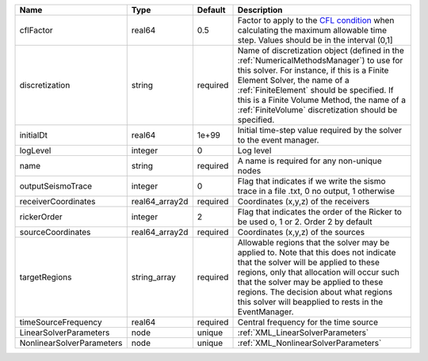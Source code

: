 

========================= ============== ======== ======================================================================================================================================================================================================================================================================================================================== 
Name                      Type           Default  Description                                                                                                                                                                                                                                                                                                              
========================= ============== ======== ======================================================================================================================================================================================================================================================================================================================== 
cflFactor                 real64         0.5      Factor to apply to the `CFL condition <http://en.wikipedia.org/wiki/Courant-Friedrichs-Lewy_condition>`_ when calculating the maximum allowable time step. Values should be in the interval (0,1]                                                                                                                        
discretization            string         required Name of discretization object (defined in the :ref:`NumericalMethodsManager`) to use for this solver. For instance, if this is a Finite Element Solver, the name of a :ref:`FiniteElement` should be specified. If this is a Finite Volume Method, the name of a :ref:`FiniteVolume` discretization should be specified. 
initialDt                 real64         1e+99    Initial time-step value required by the solver to the event manager.                                                                                                                                                                                                                                                     
logLevel                  integer        0        Log level                                                                                                                                                                                                                                                                                                                
name                      string         required A name is required for any non-unique nodes                                                                                                                                                                                                                                                                              
outputSeismoTrace         integer        0        Flag that indicates if we write the sismo trace in a file .txt, 0 no output, 1 otherwise                                                                                                                                                                                                                                 
receiverCoordinates       real64_array2d required Coordinates (x,y,z) of the receivers                                                                                                                                                                                                                                                                                     
rickerOrder               integer        2        Flag that indicates the order of the Ricker to be used o, 1 or 2. Order 2 by default                                                                                                                                                                                                                                     
sourceCoordinates         real64_array2d required Coordinates (x,y,z) of the sources                                                                                                                                                                                                                                                                                       
targetRegions             string_array   required Allowable regions that the solver may be applied to. Note that this does not indicate that the solver will be applied to these regions, only that allocation will occur such that the solver may be applied to these regions. The decision about what regions this solver will beapplied to rests in the EventManager.   
timeSourceFrequency       real64         required Central frequency for the time source                                                                                                                                                                                                                                                                                    
LinearSolverParameters    node           unique   :ref:`XML_LinearSolverParameters`                                                                                                                                                                                                                                                                                        
NonlinearSolverParameters node           unique   :ref:`XML_NonlinearSolverParameters`                                                                                                                                                                                                                                                                                     
========================= ============== ======== ======================================================================================================================================================================================================================================================================================================================== 


